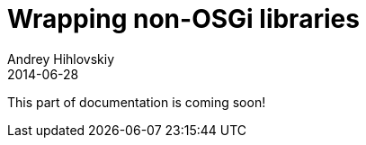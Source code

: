 = Wrapping non-OSGi libraries
Andrey Hihlovskiy
2014-06-28
:sectanchors:
:jbake-type: page
:jbake-status: published


:construction: 

This part of documentation is coming soon!
